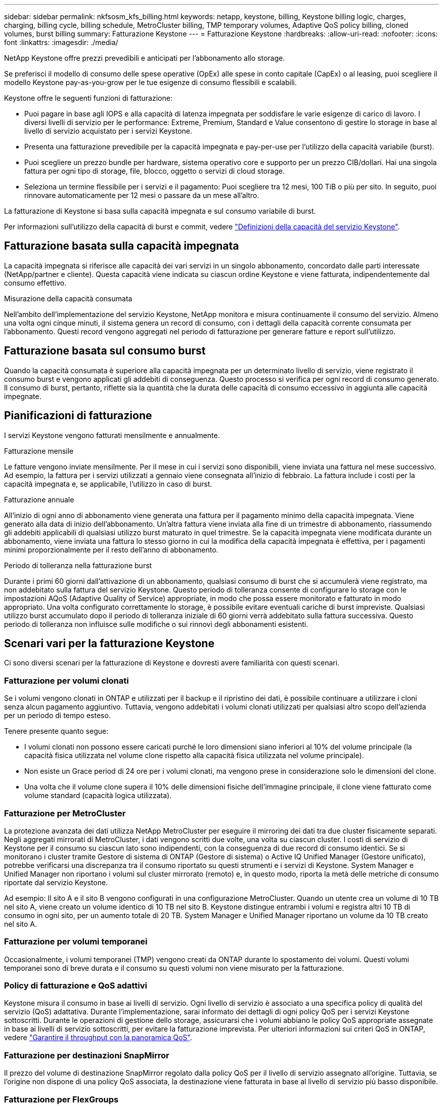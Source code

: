 ---
sidebar: sidebar 
permalink: nkfsosm_kfs_billing.html 
keywords: netapp, keystone, billing, Keystone billing logic, charges, charging, billing cycle, billing schedule, MetroCluster billing, TMP temporary volumes, Adaptive QoS policy billing, cloned volumes, burst billing 
summary: Fatturazione Keystone 
---
= Fatturazione Keystone
:hardbreaks:
:allow-uri-read: 
:nofooter: 
:icons: font
:linkattrs: 
:imagesdir: ./media/


[role="lead"]
NetApp Keystone offre prezzi prevedibili e anticipati per l'abbonamento allo storage.

Se preferisci il modello di consumo delle spese operative (OpEx) alle spese in conto capitale (CapEx) o al leasing, puoi scegliere il modello Keystone pay-as-you-grow per le tue esigenze di consumo flessibili e scalabili.

Keystone offre le seguenti funzioni di fatturazione:

* Puoi pagare in base agli IOPS e alla capacità di latenza impegnata per soddisfare le varie esigenze di carico di lavoro. I diversi livelli di servizio per le performance: Extreme, Premium, Standard e Value consentono di gestire lo storage in base al livello di servizio acquistato per i servizi Keystone.
* Presenta una fatturazione prevedibile per la capacità impegnata e pay-per-use per l'utilizzo della capacità variabile (burst).
* Puoi scegliere un prezzo bundle per hardware, sistema operativo core e supporto per un prezzo CIB/dollari. Hai una singola fattura per ogni tipo di storage, file, blocco, oggetto o servizi di cloud storage.
* Seleziona un termine flessibile per i servizi e il pagamento: Puoi scegliere tra 12 mesi, 100 TiB o più per sito. In seguito, puoi rinnovare automaticamente per 12 mesi o passare da un mese all'altro.


La fatturazione di Keystone si basa sulla capacità impegnata e sul consumo variabile di burst.

Per informazioni sull'utilizzo della capacità di burst e commit, vedere link:nkfsosm_keystone_service_capacity_definitions.html["Definizioni della capacità del servizio Keystone"].



== Fatturazione basata sulla capacità impegnata

La capacità impegnata si riferisce alle capacità dei vari servizi in un singolo abbonamento, concordato dalle parti interessate (NetApp/partner e cliente). Questa capacità viene indicata su ciascun ordine Keystone e viene fatturata, indipendentemente dal consumo effettivo.

.Misurazione della capacità consumata
Nell'ambito dell'implementazione del servizio Keystone, NetApp monitora e misura continuamente il consumo del servizio. Almeno una volta ogni cinque minuti, il sistema genera un record di consumo, con i dettagli della capacità corrente consumata per l'abbonamento. Questi record vengono aggregati nel periodo di fatturazione per generare fatture e report sull'utilizzo.



== Fatturazione basata sul consumo burst

Quando la capacità consumata è superiore alla capacità impegnata per un determinato livello di servizio, viene registrato il consumo burst e vengono applicati gli addebiti di conseguenza. Questo processo si verifica per ogni record di consumo generato. Il consumo di burst, pertanto, riflette sia la quantità che la durata delle capacità di consumo eccessivo in aggiunta alle capacità impegnate.



== Pianificazioni di fatturazione

I servizi Keystone vengono fatturati mensilmente e annualmente.

.Fatturazione mensile
Le fatture vengono inviate mensilmente. Per il mese in cui i servizi sono disponibili, viene inviata una fattura nel mese successivo. Ad esempio, la fattura per i servizi utilizzati a gennaio viene consegnata all'inizio di febbraio. La fattura include i costi per la capacità impegnata e, se applicabile, l'utilizzo in caso di burst.

.Fatturazione annuale
All'inizio di ogni anno di abbonamento viene generata una fattura per il pagamento minimo della capacità impegnata. Viene generato alla data di inizio dell'abbonamento. Un'altra fattura viene inviata alla fine di un trimestre di abbonamento, riassumendo gli addebiti applicabili di qualsiasi utilizzo burst maturato in quel trimestre. Se la capacità impegnata viene modificata durante un abbonamento, viene inviata una fattura lo stesso giorno in cui la modifica della capacità impegnata è effettiva, per i pagamenti minimi proporzionalmente per il resto dell'anno di abbonamento.

.Periodo di tolleranza nella fatturazione burst
Durante i primi 60 giorni dall'attivazione di un abbonamento, qualsiasi consumo di burst che si accumulerà viene registrato, ma non addebitato sulla fattura del servizio Keystone. Questo periodo di tolleranza consente di configurare lo storage con le impostazioni AQoS (Adaptive Quality of Service) appropriate, in modo che possa essere monitorato e fatturato in modo appropriato. Una volta configurato correttamente lo storage, è possibile evitare eventuali cariche di burst impreviste. Qualsiasi utilizzo burst accumulato dopo il periodo di tolleranza iniziale di 60 giorni verrà addebitato sulla fattura successiva. Questo periodo di tolleranza non influisce sulle modifiche o sui rinnovi degli abbonamenti esistenti.



== Scenari vari per la fatturazione Keystone

Ci sono diversi scenari per la fatturazione di Keystone e dovresti avere familiarità con questi scenari.



=== Fatturazione per volumi clonati

Se i volumi vengono clonati in ONTAP e utilizzati per il backup e il ripristino dei dati, è possibile continuare a utilizzare i cloni senza alcun pagamento aggiuntivo. Tuttavia, vengono addebitati i volumi clonati utilizzati per qualsiasi altro scopo dell'azienda per un periodo di tempo esteso.

Tenere presente quanto segue:

* I volumi clonati non possono essere caricati purché le loro dimensioni siano inferiori al 10% del volume principale (la capacità fisica utilizzata nel volume clone rispetto alla capacità fisica utilizzata nel volume principale).
* Non esiste un Grace period di 24 ore per i volumi clonati, ma vengono prese in considerazione solo le dimensioni del clone.
* Una volta che il volume clone supera il 10% delle dimensioni fisiche dell'immagine principale, il clone viene fatturato come volume standard (capacità logica utilizzata).




=== Fatturazione per MetroCluster

La protezione avanzata dei dati utilizza NetApp MetroCluster per eseguire il mirroring dei dati tra due cluster fisicamente separati. Negli aggregati mirrorati di MetroCluster, i dati vengono scritti due volte, una volta su ciascun cluster. I costi di servizio di Keystone per il consumo su ciascun lato sono indipendenti, con la conseguenza di due record di consumo identici. Se si monitorano i cluster tramite Gestore di sistema di ONTAP (Gestore di sistema) o Active IQ Unified Manager (Gestore unificato), potrebbe verificarsi una discrepanza tra il consumo riportato su questi strumenti e i servizi di Keystone. System Manager e Unified Manager non riportano i volumi sul cluster mirrorato (remoto) e, in questo modo, riporta la metà delle metriche di consumo riportate dal servizio Keystone.

Ad esempio: Il sito A e il sito B vengono configurati in una configurazione MetroCluster. Quando un utente crea un volume di 10 TB nel sito A, viene creato un volume identico di 10 TB nel sito B. Keystone distingue entrambi i volumi e registra altri 10 TB di consumo in ogni sito, per un aumento totale di 20 TB. System Manager e Unified Manager riportano un volume da 10 TB creato nel sito A.



=== Fatturazione per volumi temporanei

Occasionalmente, i volumi temporanei (TMP) vengono creati da ONTAP durante lo spostamento dei volumi. Questi volumi temporanei sono di breve durata e il consumo su questi volumi non viene misurato per la fatturazione.



=== Policy di fatturazione e QoS adattivi

Keystone misura il consumo in base ai livelli di servizio. Ogni livello di servizio è associato a una specifica policy di qualità del servizio (QoS) adattativa. Durante l'implementazione, sarai informato dei dettagli di ogni policy QoS per i servizi Keystone sottoscritti. Durante le operazioni di gestione dello storage, assicurarsi che i volumi abbiano le policy QoS appropriate assegnate in base ai livelli di servizio sottoscritti, per evitare la fatturazione imprevista.
Per ulteriori informazioni sui criteri QoS in ONTAP, vedere link:https://docs.netapp.com/us-en/ontap/performance-admin/guarantee-throughput-qos-task.html["Garantire il throughput con la panoramica QoS"^].



=== Fatturazione per destinazioni SnapMirror

Il prezzo del volume di destinazione SnapMirror regolato dalla policy QoS per il livello di servizio assegnato all'origine. Tuttavia, se l'origine non dispone di una policy QoS associata, la destinazione viene fatturata in base al livello di servizio più basso disponibile.



=== Fatturazione per FlexGroups

I FlexGroup vengono fatturati in base alla policy QoS adattiva di FlexGroup. Le policy di QoS dei suoi componenti non vengono prese in considerazione.



=== Fatturazione per LUN

Per i LUN, di solito viene seguito lo stesso modello di fatturazione dei volumi che sono regolati dalle policy QoS. Se sui LUN sono impostate policy QoS separate, allora:

* La dimensione del LUN viene conteggiata per il consumo in base al livello di servizio associato a tale LUN.
* Il resto dello spazio nel volume, se presente, viene addebitato in base alla policy QoS del livello di servizio impostato sul volume.




=== Fatturazione per l'utilizzo di FabricPool

Se i dati vengono suddivisi in Tier da un sistema Keystone allo storage a oggetti S3 (Simple Storage Service) di ONTAP o StorageGRID di NetApp, la capacità consumata sul Tier hot (sistema Keystone) viene ridotta dalla quantità di dati che sono stati suddivisi in Tier, con un impatto sulla fatturazione risultante. Ciò indipendentemente dal fatto che lo storage ONTAP S3 o il sistema StorageGRID sia coperto dall'abbonamento Keystone.

Per tiering dei dati su qualsiasi storage a oggetti di terze parti, contatta il tuo Keystone Success Manager.

Per informazioni sull'utilizzo della tecnologia FabricPool per gli abbonamenti Keystone, consulta link:nkfsosm_tiering.html["Tiering"].



=== Fatturazione per volumi di sistema e root

I volumi di sistema e root vengono monitorati come parte del monitoraggio generale del servizio Keystone, ma non vengono conteggiati o fatturati. Il consumo su questi volumi è esentato per la fatturazione.
